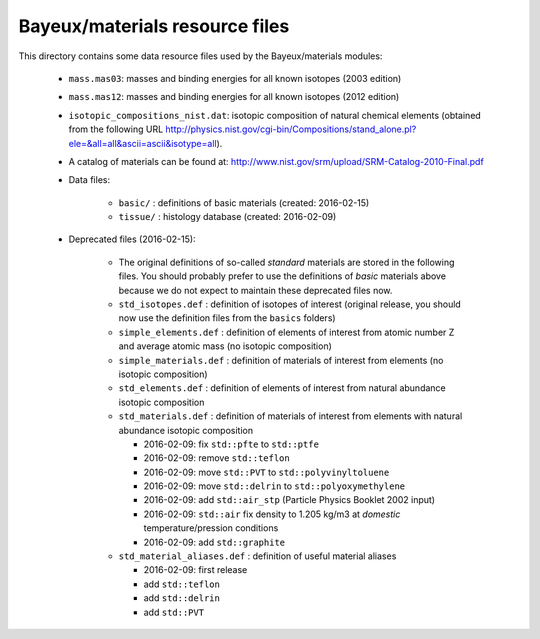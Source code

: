 Bayeux/materials resource files
===============================

This directory contains some data resource files used by the
Bayeux/materials modules:

 * ``mass.mas03``: masses and binding energies for all known isotopes (2003 edition)
 * ``mass.mas12``: masses and binding energies for all known isotopes (2012 edition)
 * ``isotopic_compositions_nist.dat``: isotopic composition of natural
   chemical elements (obtained from the following URL http://physics.nist.gov/cgi-bin/Compositions/stand_alone.pl?ele=&all=all&ascii=ascii&isotype=all).
 * A catalog of materials can be found at: http://www.nist.gov/srm/upload/SRM-Catalog-2010-Final.pdf
 * Data files:

    * ``basic/`` : definitions of basic materials (created: 2016-02-15)
    * ``tissue/`` : histology database (created: 2016-02-09)

 * Deprecated files (2016-02-15):

    * The original definitions of so-called *standard* materials are stored in the following files. You should probably prefer to use
      the definitions of *basic* materials above because we do not expect to maintain these deprecated files now.
    * ``std_isotopes.def`` : definition of isotopes of interest (original release, you should now use the definition files from the ``basics`` folders)
    * ``simple_elements.def`` : definition of elements of interest from atomic number Z and average atomic mass (no isotopic composition)
    * ``simple_materials.def`` : definition of materials of interest from elements (no isotopic composition)
    * ``std_elements.def`` : definition of elements of interest from natural abundance isotopic composition
    * ``std_materials.def`` : definition of materials of interest from elements with natural abundance isotopic composition

      * 2016-02-09: fix ``std::pfte`` to ``std::ptfe``
      * 2016-02-09: remove ``std::teflon``
      * 2016-02-09: move ``std::PVT`` to ``std::polyvinyltoluene``
      * 2016-02-09: move ``std::delrin`` to ``std::polyoxymethylene``
      * 2016-02-09: add ``std::air_stp`` (Particle Physics Booklet 2002 input)
      * 2016-02-09: ``std::air`` fix density to 1.205 kg/m3 at *domestic* temperature/pression conditions
      * 2016-02-09: add ``std::graphite``

    * ``std_material_aliases.def`` : definition of useful material aliases

      * 2016-02-09: first release
      * add ``std::teflon``
      * add ``std::delrin``
      * add ``std::PVT``
